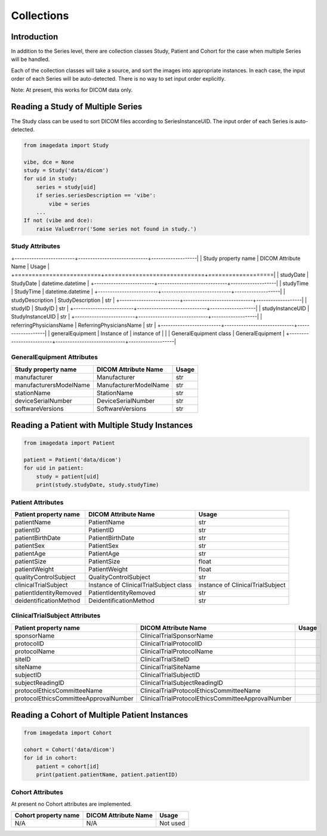 .. _Collections:

Collections
===========

Introduction
------------

In addition to the Series level, there are collection classes Study, Patient and Cohort
for the case when multiple Series will be handled.

Each of the collection classes will take a source, and sort the images into
appropriate instances. In each case, the input order of each Series will
be auto-detected. There is no way to set input order explicitly.

Note: At present, this works for DICOM data only.

Reading a Study of Multiple Series
----------------------------------

The Study class can be used to sort DICOM files according to SeriesInstanceUID.
The input order of each Series is auto-detected.

.. code-block:: python

    from imagedata import Study

    vibe, dce = None
    study = Study('data/dicom')
    for uid in study:
        series = study[uid]
        if series.seriesDescription == 'vibe':
            vibe = series
        ...
    If not (vibe and dce):
        raise ValueError('Some series not found in study.')

Study Attributes
~~~~~~~~~~~~~~~~

+-------------------------+-----------------------------+-------------------|
| Study property name     | DICOM Attribute Name        | Usage             |
+=========================+=============================+===================|
| studyDate               | StudyDate                   | datetime.datetime |
+-------------------------+-----------------------------+-------------------|
| studyTime               | StudyTime                   | datetime.datetime |
+-------------------------+-----------------------------+-------------------|
| studyDescription        | StudyDescription            | str               |
+-------------------------+-----------------------------+-------------------|
| studyID                 | StudyID                     | str               |
+-------------------------+-----------------------------+-------------------|
| studyInstanceUID        | StudyInstanceUID            | str               |
+-------------------------+-----------------------------+-------------------|
| referringPhysiciansName | ReferringPhysiciansName     | str               |
+-------------------------+-----------------------------+-------------------|
| generalEquipment        | Instance of                 | instance of       |
|                         | GeneralEquipment class      | GeneralEquipment  |
+-------------------------+-----------------------------+-------------------|

GeneralEquipment Attributes
~~~~~~~~~~~~~~~~~~~~~~~~~~~

+-------------------------+-----------------------------+-------+
| Study property name     | DICOM Attribute Name        | Usage |
+=========================+=============================+=======+
| manufacturer            | Manufacturer                | str   |
+-------------------------+-----------------------------+-------+
| manufacturersModelName  | ManufacturerModelName       | str   |
+-------------------------+-----------------------------+-------+
| stationName             | StationName                 | str   |
+-------------------------+-----------------------------+-------+
| deviceSerialNumber      | DeviceSerialNumber          | str   |
+-------------------------+-----------------------------+-------+
| softwareVersions        | SoftwareVersions            | str   |
+-------------------------+-----------------------------+-------+

Reading a Patient with Multiple Study Instances
-----------------------------------------------

.. code-block:: python

    from imagedata import Patient

    patient = Patient('data/dicom')
    for uid in patient:
        study = patient[uid]
        print(study.studyDate, study.studyTime)

Patient Attributes
~~~~~~~~~~~~~~~~~~

+-------------------------+-------------------------+----------------------+
| Patient property name   | DICOM Attribute Name    | Usage                |
+=========================+=========================+======================+
| patientName             | PatientName             | str                  |
+-------------------------+-------------------------+----------------------+
| patientID               | PatientID               | str                  |
+-------------------------+-------------------------+----------------------+
| patientBirthDate        | PatientBirthDate        | str                  |
+-------------------------+-------------------------+----------------------+
| patientSex              | PatientSex              | str                  |
+-------------------------+-------------------------+----------------------+
| patientAge              | PatientAge              | str                  |
+-------------------------+-------------------------+----------------------+
| patientSize             | PatientSize             | float                |
+-------------------------+-------------------------+----------------------+
| patientWeight           | PatientWeight           | float                |
+-------------------------+-------------------------+----------------------+
| qualityControlSubject   | QualityControlSubject   | str                  |
+-------------------------+-------------------------+----------------------+
| clinicalTrialSubject    | Instance of             | instance             |
|                         | ClinicalTrialSubject    | of                   |
|                         | class                   | ClinicalTrialSubject |
+-------------------------+-------------------------+----------------------+
| patientIdentityRemoved  | PatientIdentityRemoved  | str                  |
+-------------------------+-------------------------+----------------------+
| deidentificationMethod  | DeidentificationMethod  | str                  |
+-------------------------+-------------------------+----------------------+

ClinicalTrialSubject Attributes
~~~~~~~~~~~~~~~~~~~~~~~~~~~~~~~~

+--------------------------------------+---------------------------------------------------+-------+
| Patient property name                | DICOM Attribute Name                              | Usage |
+======================================+===================================================+=======+
|sponsorName                           |ClinicalTrialSponsorName                           |       |
+--------------------------------------+---------------------------------------------------+-------+
|protocolID                            |ClinicalTrialProtocolID                            |       |
+--------------------------------------+---------------------------------------------------+-------+
|protocolName                          |ClinicalTrialProtocolName                          |       |
+--------------------------------------+---------------------------------------------------+-------+
|siteID                                |ClinicalTrialSiteID                                |       |
+--------------------------------------+---------------------------------------------------+-------+
|siteName                              |ClinicalTrialSiteName                              |       |
+--------------------------------------+---------------------------------------------------+-------+
|subjectID                             |ClinicalTrialSubjectID                             |       |
+--------------------------------------+---------------------------------------------------+-------+
|subjectReadingID                      |ClinicalTrialSubjectReadingID                      |       |
+--------------------------------------+---------------------------------------------------+-------+
|protocolEthicsCommitteeName           |ClinicalTrialProtocolEthicsCommitteeName           |       |
+--------------------------------------+---------------------------------------------------+-------+
|protocolEthicsCommitteeApprovalNumber |ClinicalTrialProtocolEthicsCommitteeApprovalNumber |       |
+--------------------------------------+---------------------------------------------------+-------+

Reading a Cohort of Multiple Patient Instances
-----------------------------------------------

.. code-block:: python

    from imagedata import Cohort

    cohort = Cohort('data/dicom')
    for id in cohort:
        patient = cohort[id]
        print(patient.patientName, patient.patientID)

Cohort Attributes
~~~~~~~~~~~~~~~~~

At present no Cohort attributes are implemented.

+-------------------------+-------------------------+----------+
| Cohort property name    | DICOM Attribute Name    | Usage    |
+=========================+=========================+==========+
| N/A                     | N/A                     | Not used |
+-------------------------+-------------------------+----------+
